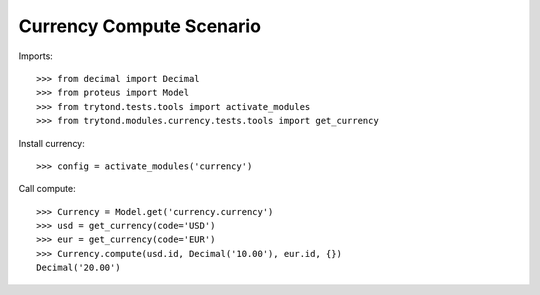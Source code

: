 =========================
Currency Compute Scenario
=========================

Imports::

    >>> from decimal import Decimal
    >>> from proteus import Model
    >>> from trytond.tests.tools import activate_modules
    >>> from trytond.modules.currency.tests.tools import get_currency

Install currency::

    >>> config = activate_modules('currency')

Call compute::

    >>> Currency = Model.get('currency.currency')
    >>> usd = get_currency(code='USD')
    >>> eur = get_currency(code='EUR')
    >>> Currency.compute(usd.id, Decimal('10.00'), eur.id, {})
    Decimal('20.00')
